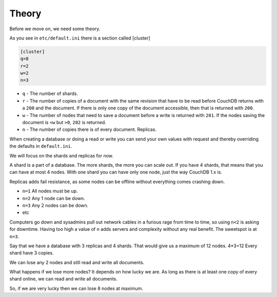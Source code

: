 .. Licensed under the Apache License, Version 2.0 (the "License"); you may not
.. use this file except in compliance with the License. You may obtain a copy of
.. the License at
..
..   http://www.apache.org/licenses/LICENSE-2.0
..
.. Unless required by applicable law or agreed to in writing, software
.. distributed under the License is distributed on an "AS IS" BASIS, WITHOUT
.. WARRANTIES OR CONDITIONS OF ANY KIND, either express or implied. See the
.. License for the specific language governing permissions and limitations under
.. the License.

.. _cluster/theory:

======
Theory
======

Before we move on, we need some theory.

As you see in ``etc/default.ini`` there is a section called [cluster]

.. code-block:: text

    [cluster]
    q=8
    r=2
    w=2
    n=3

* ``q`` - The number of shards.
* ``r`` - The number of copies of a document with the same revision that have to
  be read before CouchDB returns with a ``200`` and the document. If there is
  only one copy of the document accessible, then that is returned with ``200``.
* ``w`` - The number of nodes that need to save a document before a write is
  returned with ``201``. If the nodes saving the document is ``<w`` but ``>0``,
  ``202`` is returned.
* ``n`` - The number of copies there is of every document. Replicas.

When creating a database or doing a read or write you can send your own values
with request and thereby overriding the defaults in ``default.ini``.

We will focus on the shards and replicas for now.

A shard is a part of a database. The more shards, the more you can scale out.
If you have 4 shards, that means that you can have at most 4 nodes. With one
shard you can have only one node, just the way CouchDB 1.x is.

Replicas adds fail resistance, as some nodes can be offline without everything
comes crashing down.

* ``n=1`` All nodes must be up.
* ``n=2`` Any 1 node can be down.
* ``n=3`` Any 2 nodes can be down.
* etc

Computers go down and sysadmins pull out network cables in a furious rage from
time to time, so using ``n<2`` is asking for downtime. Having too high a value
of ``n`` adds servers and complexity without any real benefit. The sweetspot is
at ``n=3``.

Say that we have a database with 3 replicas and 4 shards. That would give us a
maximum of 12 nodes. 4*3=12 Every shard have 3 copies.

We can lose any 2 nodes and still read and write all documents.

What happens if we lose more nodes? It depends on how lucky we are. As long as
there is at least one copy of every shard online, we can read and write all
documents.

So, if we are very lucky then we can lose 8 nodes at maximum.
